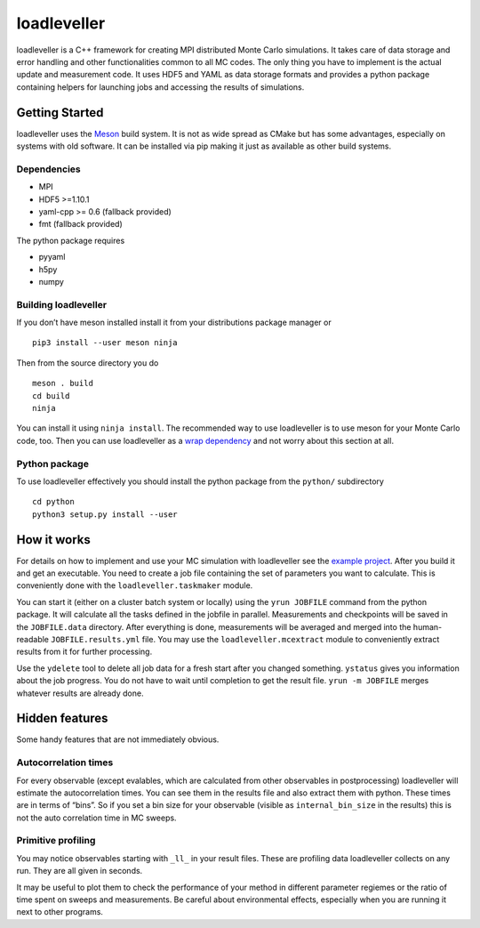 loadleveller
============

loadleveller is a C++ framework for creating MPI distributed Monte Carlo simulations. It takes care of data storage and error handling and other functionalities common to all MC codes. The only thing you have to implement is the actual update and measurement code. 
It uses HDF5 and YAML as data storage formats and provides a python package containing helpers for launching jobs and accessing the results of simulations.

Getting Started
---------------

loadleveller uses the `Meson <https://mesonbuild.com/>`_ build system. It is not as wide spread as CMake but has some advantages, especially on systems with old software. It can be installed via pip making it just as available as other build systems.

Dependencies
^^^^^^^^^^^^

- MPI
- HDF5 >=1.10.1
- yaml-cpp >= 0.6 (fallback provided)
- fmt (fallback provided)

The python package requires

- pyyaml
- h5py
- numpy

Building loadleveller
^^^^^^^^^^^^^^^^^^^^^

If you don’t have meson installed install it from your distributions package manager or
::

    pip3 install --user meson ninja

Then from the source directory you do
::

    meson . build
    cd build
    ninja

You can install it using ``ninja install``. The recommended way to use loadleveller is to use meson for your Monte Carlo code, too. Then you can use loadleveller as a `wrap dependency <https://mesonbuild.com/Wrap-dependency-system-manual.html>`_ and not worry about this section at all.

Python package
^^^^^^^^^^^^^^

To use loadleveller effectively you should install the python package from the ``python/`` subdirectory
::

    cd python
    python3 setup.py install --user

How it works
------------

For details on how to implement and use your MC simulation with loadleveller see the `example project <https://git.rwth-aachen.de/lukas.weber2/ising>`_. After you build it and get an executable. You need to create a job file containing the set of parameters you want to calculate. This is conveniently done with the ``loadleveller.taskmaker`` module.

You can start it (either on a cluster batch system or locally) using the ``yrun JOBFILE`` command from the python package. It will calculate all the tasks defined in the jobfile in parallel. Measurements and checkpoints will be saved in the ``JOBFILE.data`` directory. After everything is done, measurements will be averaged and merged into the human-readable ``JOBFILE.results.yml`` file. You may use the ``loadleveller.mcextract`` module to conveniently extract results from it for further processing.

Use the ``ydelete`` tool to delete all job data for a fresh start after you changed something. ``ystatus`` gives you information about the job progress. You do not have to wait until completion to get the result file. ``yrun -m JOBFILE`` merges whatever results are already done.

Hidden features
---------------

Some handy features that are not immediately obvious.

Autocorrelation times
^^^^^^^^^^^^^^^^^^^^^

For every observable (except evalables, which are calculated from other observables in postprocessing) loadleveller will estimate the autocorrelation times. You can see them in the results file and also extract them with python. 
These times are in terms of “bins”. So if you set a bin size for your observable (visible as ``internal_bin_size`` in the results) this is not the auto correlation time in MC sweeps.

Primitive profiling
^^^^^^^^^^^^^^^^^^^

You may notice observables starting with ``_ll_`` in your result files. These are profiling data loadleveller collects on any run. They are all given in seconds.

It may be useful to plot them to check the performance of your method in different parameter regiemes or the ratio of time spent on sweeps and measurements. Be careful about environmental effects, especially when you are running it next to other programs.
